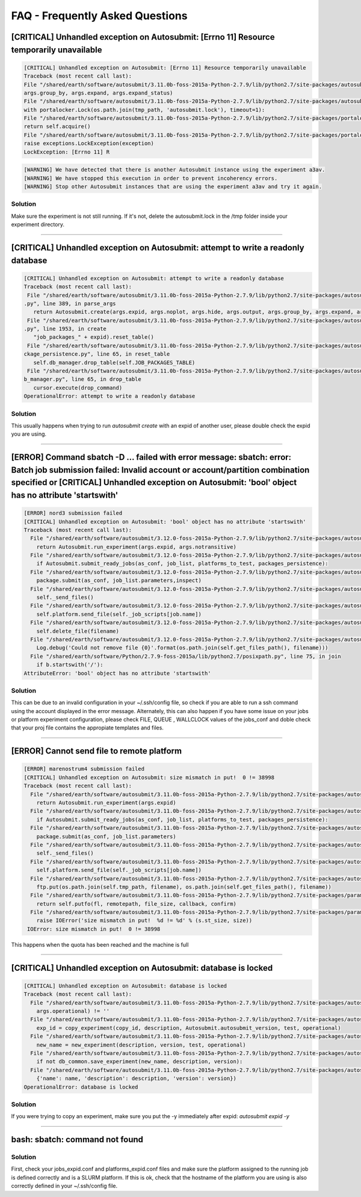 ############
FAQ - Frequently Asked Questions
############

[CRITICAL] Unhandled exception on Autosubmit: [Errno 11] Resource temporarily unavailable
====================

.. code-block:: python

    [CRITICAL] Unhandled exception on Autosubmit: [Errno 11] Resource temporarily unavailable
    Traceback (most recent call last):
    File "/shared/earth/software/autosubmit/3.11.0b-foss-2015a-Python-2.7.9/lib/python2.7/site-packages/autosubmit-3.10.0-py2.7.egg/autosubmit/autosubmit.py", line 402, in parse_args
    args.group_by, args.expand, args.expand_status)
    File "/shared/earth/software/autosubmit/3.11.0b-foss-2015a-Python-2.7.9/lib/python2.7/site-packages/autosubmit-3.10.0-py2.7.egg/autosubmit/autosubmit.py", line 2093, in set_status
    with portalocker.Lock(os.path.join(tmp_path, 'autosubmit.lock'), timeout=1):
    File "/shared/earth/software/autosubmit/3.11.0b-foss-2015a-Python-2.7.9/lib/python2.7/site-packages/portalocker-1.2.0-py2.7.egg/portalocker/utils.py", line 195, in __enter__
    return self.acquire()
    File "/shared/earth/software/autosubmit/3.11.0b-foss-2015a-Python-2.7.9/lib/python2.7/site-packages/portalocker-1.2.0-py2.7.egg/portalocker/utils.py", line 155, in acquire
    raise exceptions.LockException(exception)
    LockException: [Errno 11] R

.. code-block:: ini

    [WARNING] We have detected that there is another Autosubmit instance using the experiment a3av.
    [WARNING] We have stopped this execution in order to prevent incoherency errors.
    [WARNING] Stop other Autosubmit instances that are using the experiment a3av and try it again.

Solution
---------------
Make sure the experiment is not still running. If it's not, delete the autosubmit.lock in the /tmp folder inside your experiment directory.

----

[CRITICAL] Unhandled exception on Autosubmit: attempt to write a readonly database
====================

.. code-block:: python

    [CRITICAL] Unhandled exception on Autosubmit: attempt to write a readonly database
    Traceback (most recent call last):
     File "/shared/earth/software/autosubmit/3.11.0b-foss-2015a-Python-2.7.9/lib/python2.7/site-packages/autosubmit-3.10.0-py2.7.egg/autosubmit/autosubmit
    .py", line 389, in parse_args
       return Autosubmit.create(args.expid, args.noplot, args.hide, args.output, args.group_by, args.expand, args.expand_status)
     File "/shared/earth/software/autosubmit/3.11.0b-foss-2015a-Python-2.7.9/lib/python2.7/site-packages/autosubmit-3.10.0-py2.7.egg/autosubmit/autosubmit
    .py", line 1953, in create
       "job_packages_" + expid).reset_table()
     File "/shared/earth/software/autosubmit/3.11.0b-foss-2015a-Python-2.7.9/lib/python2.7/site-packages/autosubmit-3.10.0-py2.7.egg/autosubmit/job/job_pa
    ckage_persistence.py", line 65, in reset_table
       self.db_manager.drop_table(self.JOB_PACKAGES_TABLE)
     File "/shared/earth/software/autosubmit/3.11.0b-foss-2015a-Python-2.7.9/lib/python2.7/site-packages/autosubmit-3.10.0-py2.7.egg/autosubmit/database/d
    b_manager.py", line 65, in drop_table
       cursor.execute(drop_command)
    OperationalError: attempt to write a readonly database

Solution
---------------
This usually happens when trying to run `autosubmit create` with an expid of another user, please double check the expid you are using.

----

[ERROR] Command sbatch -D ... failed with error message: sbatch: error: Batch job submission failed: Invalid account or account/partition combination specified or [CRITICAL] Unhandled exception on Autosubmit: 'bool' object has no attribute 'startswith' 
====================

.. code-block:: python

  [ERROR] nord3 submission failed
  [CRITICAL] Unhandled exception on Autosubmit: 'bool' object has no attribute 'startswith'
  Traceback (most recent call last):
    File "/shared/earth/software/autosubmit/3.12.0-foss-2015a-Python-2.7.9/lib/python2.7/site-packages/autosubmit-3.12.0-py2.7.egg/autosubmit/autosubmit.py", line 416, in parse_args
      return Autosubmit.run_experiment(args.expid, args.notransitive)
    File "/shared/earth/software/autosubmit/3.12.0-foss-2015a-Python-2.7.9/lib/python2.7/site-packages/autosubmit-3.12.0-py2.7.egg/autosubmit/autosubmit.py", line 1076, in run_experiment
      if Autosubmit.submit_ready_jobs(as_conf, job_list, platforms_to_test, packages_persistence):
    File "/shared/earth/software/autosubmit/3.12.0-foss-2015a-Python-2.7.9/lib/python2.7/site-packages/autosubmit-3.12.0-py2.7.egg/autosubmit/autosubmit.py", line 1132, in submit_ready_jobs
      package.submit(as_conf, job_list.parameters,inspect)
    File "/shared/earth/software/autosubmit/3.12.0-foss-2015a-Python-2.7.9/lib/python2.7/site-packages/autosubmit-3.12.0-py2.7.egg/autosubmit/job/job_packages.py", line 96, in submit
      self._send_files()
    File "/shared/earth/software/autosubmit/3.12.0-foss-2015a-Python-2.7.9/lib/python2.7/site-packages/autosubmit-3.12.0-py2.7.egg/autosubmit/job/job_packages.py", line 129, in _send_files
      self.platform.send_file(self._job_scripts[job.name])
    File "/shared/earth/software/autosubmit/3.12.0-foss-2015a-Python-2.7.9/lib/python2.7/site-packages/autosubmit-3.12.0-py2.7.egg/autosubmit/platforms/paramiko_platform.py", line 126, in send_file
      self.delete_file(filename)
    File "/shared/earth/software/autosubmit/3.12.0-foss-2015a-Python-2.7.9/lib/python2.7/site-packages/autosubmit-3.12.0-py2.7.egg/autosubmit/platforms/paramiko_platform.py", line 200, in delete_file
      Log.debug('Could not remove file {0}'.format(os.path.join(self.get_files_path(), filename)))
    File "/shared/earth/software/Python/2.7.9-foss-2015a/lib/python2.7/posixpath.py", line 75, in join
      if b.startswith('/'):
  AttributeError: 'bool' object has no attribute 'startswith'

Solution
---------------
This can be due to an invalid configuration in your ~/.ssh/config file, so check if you are able to run a ssh command using the account displayed in the error message.
Alternately, this can also happen if you have some issue on your jobs or platform experiment configuration, please check FILE, QUEUE , WALLCLOCK values of the jobs_conf and doble check that your proj file contains the appropiate templates and files. 


----

[ERROR] Cannot send file to remote platform
===================================

.. code-block:: python

    [ERROR] marenostrum4 submission failed
    [CRITICAL] Unhandled exception on Autosubmit: size mismatch in put!  0 != 38998
    Traceback (most recent call last):
      File "/shared/earth/software/autosubmit/3.11.0b-foss-2015a-Python-2.7.9/lib/python2.7/site-packages/autosubmit-3.10.0-py2.7.egg/autosubmit/autosubmit.py", line 368, in parse_args
        return Autosubmit.run_experiment(args.expid)
      File "/shared/earth/software/autosubmit/3.11.0b-foss-2015a-Python-2.7.9/lib/python2.7/site-packages/autosubmit-3.10.0-py2.7.egg/autosubmit/autosubmit.py", line 776, in run_experiment
        if Autosubmit.submit_ready_jobs(as_conf, job_list, platforms_to_test, packages_persistence):
      File "/shared/earth/software/autosubmit/3.11.0b-foss-2015a-Python-2.7.9/lib/python2.7/site-packages/autosubmit-3.10.0-py2.7.egg/autosubmit/autosubmit.py", line 819, in submit_ready_jobs
        package.submit(as_conf, job_list.parameters)
      File "/shared/earth/software/autosubmit/3.11.0b-foss-2015a-Python-2.7.9/lib/python2.7/site-packages/autosubmit-3.10.0-py2.7.egg/autosubmit/job/job_packages.py", line 87, in submit
        self._send_files()
      File "/shared/earth/software/autosubmit/3.11.0b-foss-2015a-Python-2.7.9/lib/python2.7/site-packages/autosubmit-3.10.0-py2.7.egg/autosubmit/job/job_packages.py", line 115, in _send_files
        self.platform.send_file(self._job_scripts[job.name])
      File "/shared/earth/software/autosubmit/3.11.0b-foss-2015a-Python-2.7.9/lib/python2.7/site-packages/autosubmit-3.10.0-py2.7.egg/autosubmit/platforms/paramiko_platform.py", line 129, in send_file
        ftp.put(os.path.join(self.tmp_path, filename), os.path.join(self.get_files_path(), filename))
      File "/shared/earth/software/autosubmit/3.11.0b-foss-2015a-Python-2.7.9/lib/python2.7/site-packages/paramiko-1.15.0-py2.7.egg/paramiko/sftp_client.py", line 669, in put
        return self.putfo(fl, remotepath, file_size, callback, confirm)
      File "/shared/earth/software/autosubmit/3.11.0b-foss-2015a-Python-2.7.9/lib/python2.7/site-packages/paramiko-1.15.0-py2.7.egg/paramiko/sftp_client.py", line 635, in putfo
        raise IOError('size mismatch in put!  %d != %d' % (s.st_size, size))
     IOError: size mismatch in put!  0 != 38998

This happens when the quota has been reached and the machine is full

----

[CRITICAL] Unhandled exception on Autosubmit: database is locked
===================================

.. code-block:: python

    [CRITICAL] Unhandled exception on Autosubmit: database is locked
    Traceback (most recent call last):
      File "/shared/earth/software/autosubmit/3.11.0b-foss-2015a-Python-2.7.9/lib/python2.7/site-packages/autosubmit-3.10.0-py2.7.egg/autosubmit/autosubmit.py", line 377, in parse_args
        args.operational) != ''
      File "/shared/earth/software/autosubmit/3.11.0b-foss-2015a-Python-2.7.9/lib/python2.7/site-packages/autosubmit-3.10.0-py2.7.egg/autosubmit/autosubmit.py", line 532, in expid
        exp_id = copy_experiment(copy_id, description, Autosubmit.autosubmit_version, test, operational)
      File "/shared/earth/software/autosubmit/3.11.0b-foss-2015a-Python-2.7.9/lib/python2.7/site-packages/autosubmit-3.10.0-py2.7.egg/autosubmit/experiment/experiment_common.py", line 93, in copy_experiment
        new_name = new_experiment(description, version, test, operational)
      File "/shared/earth/software/autosubmit/3.11.0b-foss-2015a-Python-2.7.9/lib/python2.7/site-packages/autosubmit-3.10.0-py2.7.egg/autosubmit/experiment/experiment_common.py", line 68, in new_experiment
        if not db_common.save_experiment(new_name, description, version):
      File "/shared/earth/software/autosubmit/3.11.0b-foss-2015a-Python-2.7.9/lib/python2.7/site-packages/autosubmit-3.10.0-py2.7.egg/autosubmit/database/db_common.py", line 151, in save_experiment
        {'name': name, 'description': description, 'version': version})
    OperationalError: database is locked

Solution
---------------
If you were trying to copy an experiment, make sure you put the -y immediately after expid: `autosubmit expid -y`

----

bash: sbatch: command not found
===================================

Solution
---------------
First, check your jobs_expid.conf and platforms_expid.conf files and make sure the platform assigned to the running job is defined correctly and is a SLURM platform.
If this is ok, check that the hostname of the platform you are using is also correctly defined in your ~/.ssh/config file.
